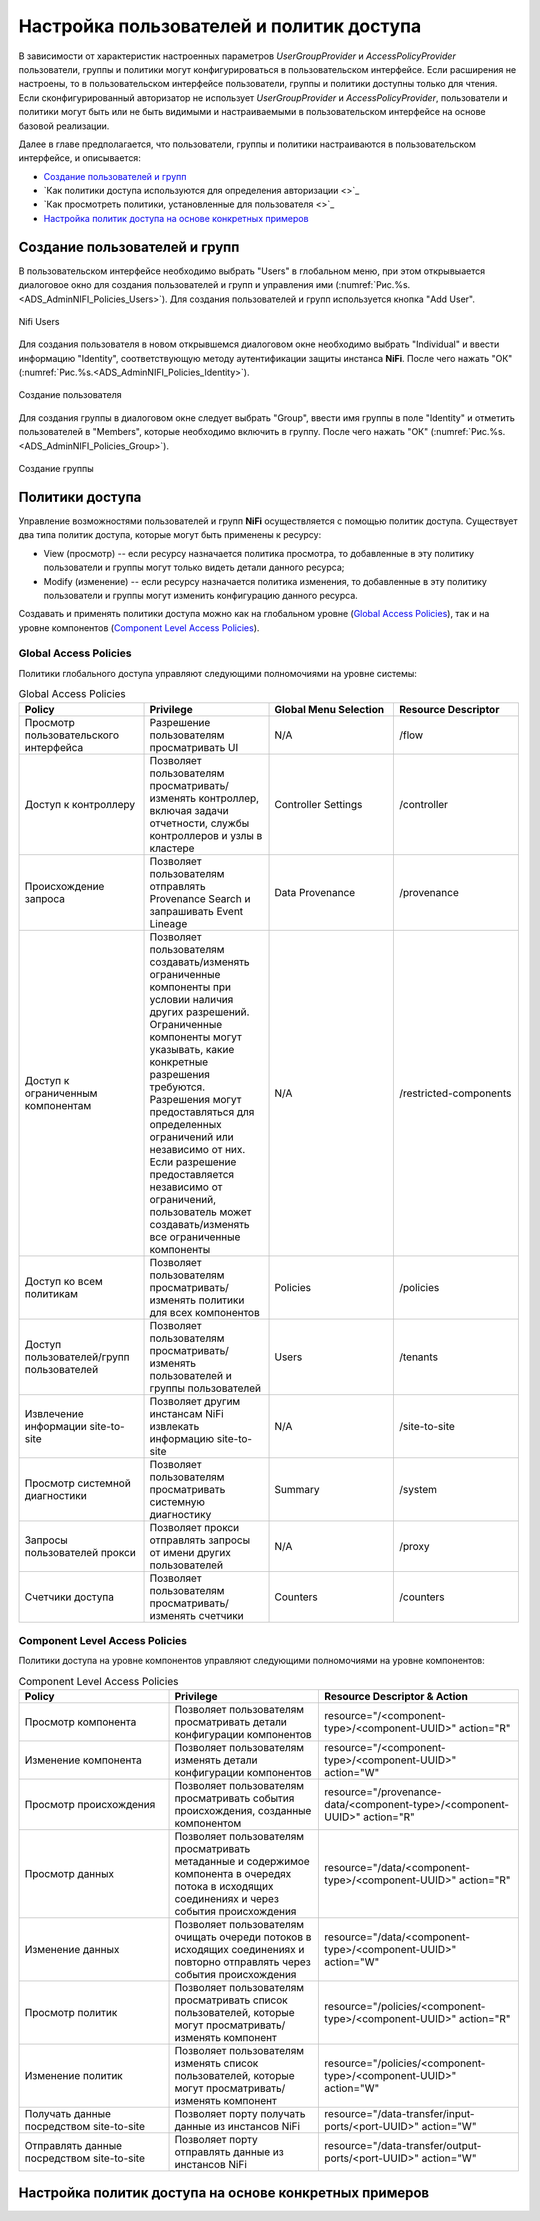 Настройка пользователей и политик доступа
==========================================

В зависимости от характеристик настроенных параметров *UserGroupProvider* и *AccessPolicyProvider* пользователи, группы и политики могут конфигурироваться в пользовательском интерфейсе. Если расширения не настроены, то в пользовательском интерфейсе пользователи, группы и политики доступны только для чтения. Если сконфигурированный авторизатор не использует *UserGroupProvider* и *AccessPolicyProvider*, пользователи и политики могут быть или не быть видимыми и настраиваемыми в пользовательском интерфейсе на основе базовой реализации.

Далее в главе предполагается, что пользователи, группы и политики настраиваются в пользовательском интерфейсе, и описывается:

+ `Создание пользователей и групп`_
+ `Как политики доступа используются для определения авторизации <>`_
+ `Как просмотреть политики, установленные для пользователя <>`_
+ `Настройка политик доступа на основе конкретных примеров`_


Создание пользователей и групп
-------------------------------

В пользовательском интерфейсе необходимо выбрать "Users" в глобальном меню, при этом открывыается диалоговое окно для создания пользователей и групп и управления ими (:numref:`Рис.%s.<ADS_AdminNIFI_Policies_Users>`). Для создания пользователей и групп используется кнопка "Add User".


.. _ADS_AdminNIFI_Policies_Users:

.. figure:: imgs/ADS_AdminNIFI_Policies_Users.*
   :align: center

   Nifi Users


Для создания пользователя в новом открывшемся диалоговом окне необходимо выбрать "Individual" и ввести информацию "Identity", соответствующую методу аутентификации защиты инстанса **NiFi**. После чего нажать "ОК" (:numref:`Рис.%s.<ADS_AdminNIFI_Policies_Identity>`).


.. _ADS_AdminNIFI_Policies_Identity:

.. figure:: imgs/ADS_AdminNIFI_Policies_Identity.*
   :align: center

   Создание пользователя


Для создания группы в диалоговом окне следует выбрать "Group", ввести имя группы в поле "Identity" и отметить пользователей в "Members", которые необходимо включить в группу. После чего нажать "ОК" (:numref:`Рис.%s.<ADS_AdminNIFI_Policies_Group>`).


.. _ADS_AdminNIFI_Policies_Group:

.. figure:: imgs/ADS_AdminNIFI_Policies_Group.*
   :align: center

   Создание группы


Политики доступа
-----------------

Управление возможностями пользователей и групп **NiFi** осуществляется с помощью политик доступа. Существует два типа политик доступа, которые могут быть применены к ресурсу:

+ View (просмотр) -- если ресурсу назначается политика просмотра, то добавленные в эту политику пользователи и группы могут только видеть детали данного ресурса;

+ Modify (изменение) -- если ресурсу назначается политика изменения, то добавленные в эту политику пользователи и группы могут изменить конфигурацию данного ресурса.

Создавать и применять политики доступа можно как на глобальном уровне (`Global Access Policies`_), так и на уровне компонентов (`Component Level Access Policies`_).


Global Access Policies
^^^^^^^^^^^^^^^^^^^^^^^^

Политики глобального доступа управляют следующими полномочиями на уровне системы:

.. csv-table:: Global Access Policies
   :header: "Policy", "Privilege", "Global Menu Selection", "Resource Descriptor"
   :widths: 25, 25, 25, 25

   "Просмотр пользовательского интерфейса", "Разрешение пользователям просматривать UI", "N/A", "/flow"
   "Доступ к контроллеру", "Позволяет пользователям просматривать/изменять контроллер, включая задачи отчетности, службы контроллеров и узлы в кластере", "Controller Settings", "/controller"
   "Происхождение запроса", "Позволяет пользователям отправлять Provenance Search и запрашивать Event Lineage", "Data Provenance", "/provenance"
   "Доступ к ограниченным компонентам", "Позволяет пользователям создавать/изменять ограниченные компоненты при условии наличия других разрешений. Ограниченные компоненты могут указывать, какие конкретные разрешения требуются. Разрешения могут предоставляться для определенных ограничений или независимо от них. Если разрешение предоставляется независимо от ограничений, пользователь может создавать/изменять все ограниченные компоненты", "N/A", "/restricted-components"
   "Доступ ко всем политикам", "Позволяет пользователям просматривать/изменять политики для всех компонентов", "Policies", "/policies"
   "Доступ пользователей/групп пользователей", "Позволяет пользователям просматривать/изменять пользователей и группы пользователей", "Users", "/tenants"
   "Извлечение информации site-to-site", "Позволяет другим инстансам NiFi извлекать информацию site-to-site", "N/A", "/site-to-site"
   "Просмотр системной диагностики", "Позволяет пользователям просматривать системную диагностику", "Summary", "/system"
   "Запросы пользователей прокси ", "Позволяет прокси отправлять запросы от имени других пользователей", "N/A", "/proxy"
   "Счетчики доступа", "Позволяет пользователям просматривать/изменять счетчики", "Counters", "/counters"


Component Level Access Policies
^^^^^^^^^^^^^^^^^^^^^^^^^^^^^^^^

Политики доступа на уровне компонентов управляют следующими полномочиями на уровне компонентов:

.. csv-table:: Component Level Access Policies
   :header: "Policy", "Privilege", "Resource Descriptor & Action"
   :widths: 30, 30, 40

   "Просмотр компонента", "Позволяет пользователям просматривать детали конфигурации компонентов", resource="/<component-type>/<component-UUID>" action="R"
   "Изменение компонента", "Позволяет пользователям изменять детали конфигурации компонентов", resource="/<component-type>/<component-UUID>" action="W"
   "Просмотр происхождения", "Позволяет пользователям просматривать события происхождения, созданные компонентом", resource="/provenance-data/<component-type>/<component-UUID>" action="R"
   "Просмотр данных", "Позволяет пользователям просматривать метаданные и содержимое компонента в очередях потока в исходящих соединениях и через события происхождения", resource="/data/<component-type>/<component-UUID>" action="R"
   "Изменение данных", "Позволяет пользователям очищать очереди потоков в исходящих соединениях и повторно отправлять через события происхождения", resource="/data/<component-type>/<component-UUID>" action="W"
   "Просмотр политик", "Позволяет пользователям просматривать список пользователей, которые могут просматривать/изменять компонент", resource="/policies/<component-type>/<component-UUID>" action="R"
   "Изменение политик", "Позволяет пользователям изменять список пользователей, которые могут просматривать/изменять компонент", resource="/policies/<component-type>/<component-UUID>" action="W"
   "Получать данные посредством site-to-site", "Позволяет порту получать данные из инстансов NiFi", resource="/data-transfer/input-ports/<port-UUID>" action="W"
   "Отправлять данные посредством site-to-site", "Позволяет порту отправлять данные из инстансов NiFi", resource="/data-transfer/output-ports/<port-UUID>" action="W"





Настройка политик доступа на основе конкретных примеров
--------------------------------------------------------

